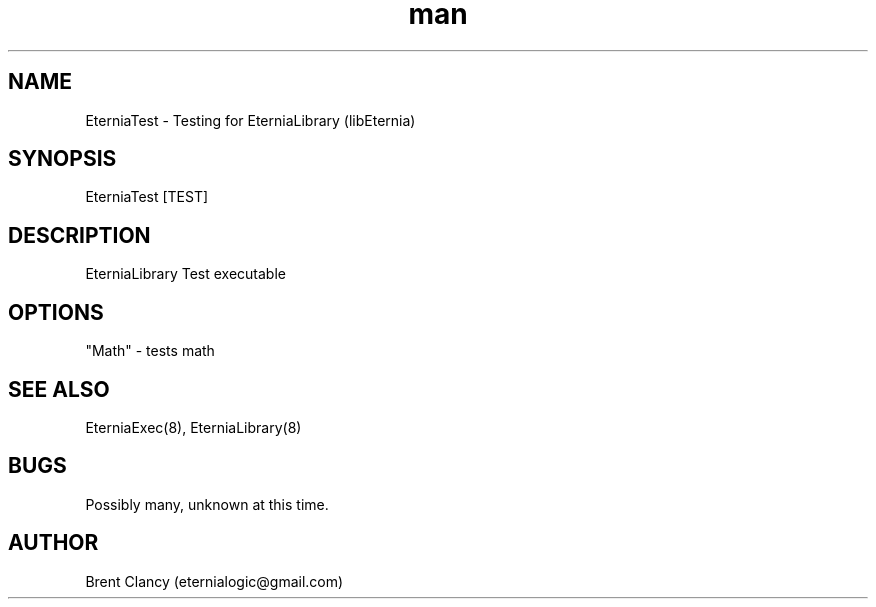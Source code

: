 .\" Manpage for EterniaTest.
.\" Contact eternialogic@gmail.com to correct errors or typos.
.TH man 8 "28 Apr 2019" "1.1" "EterniaTest man page"
.SH NAME
EterniaTest \- Testing for EterniaLibrary (libEternia)
.SH SYNOPSIS
EterniaTest [TEST]
.SH DESCRIPTION
EterniaLibrary Test executable
.SH OPTIONS
"Math" - tests math
.SH SEE ALSO
EterniaExec(8), EterniaLibrary(8)
.SH BUGS
Possibly many, unknown at this time.
.SH AUTHOR
Brent Clancy (eternialogic@gmail.com)
